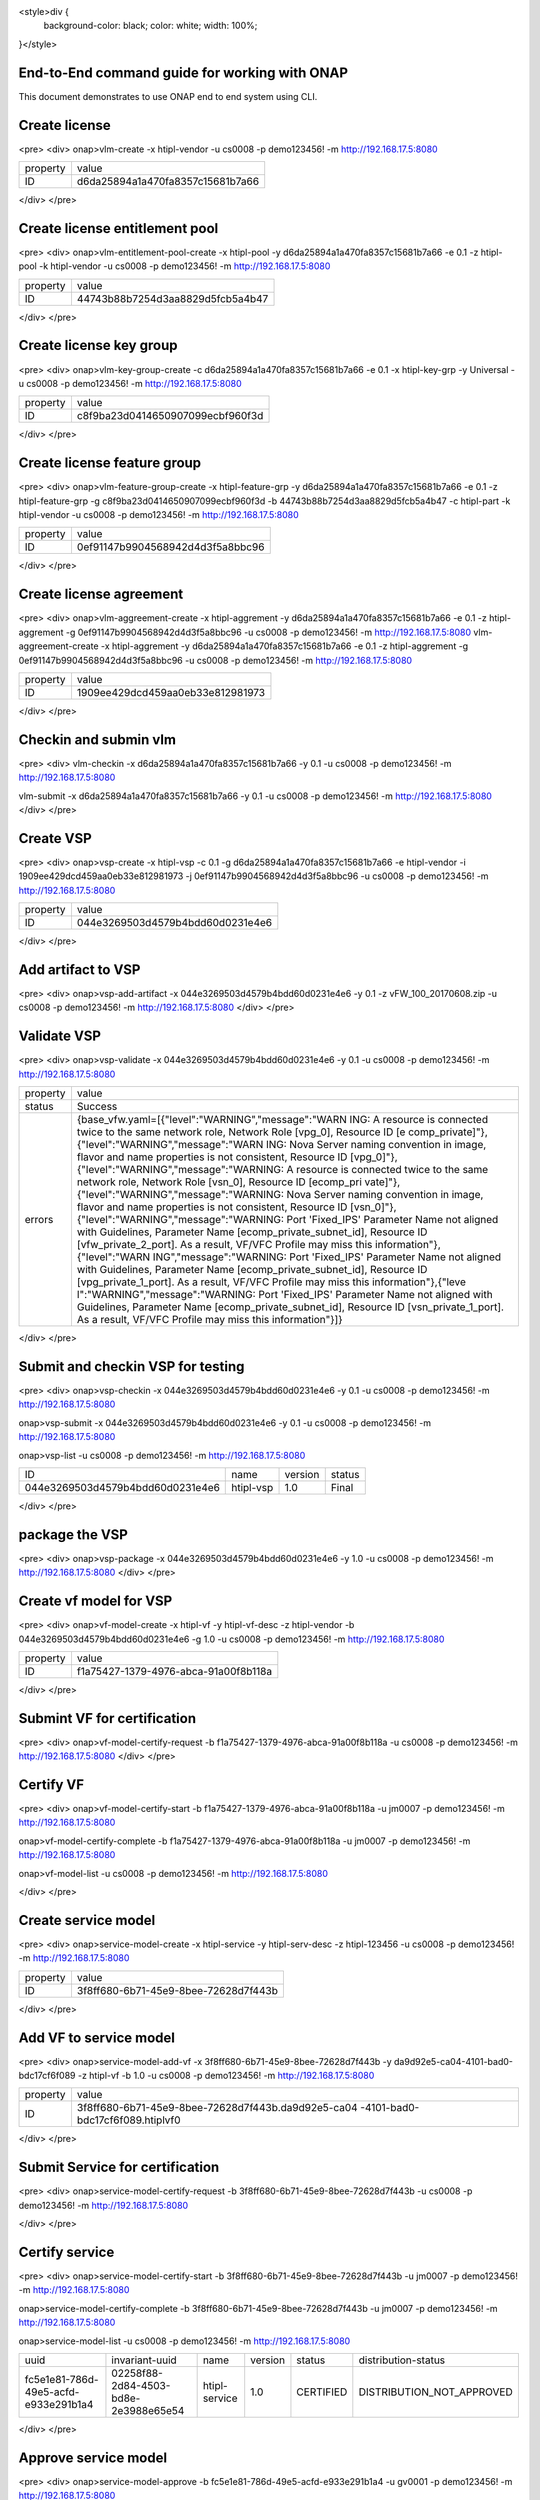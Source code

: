 .. This work is licensed under a Creative Commons Attribution 4.0 International License.
.. http://creativecommons.org/licenses/by/4.0
.. Copyright 2017 Huawei Technologies Co., Ltd.

.. _end_to_end_onap_cli_commands:


<style>div {
  background-color: black;
  color: white;
  width: 100%;
}</style>


End-to-End command guide for working with ONAP
==============================================

This document demonstrates to use ONAP end to end system using CLI.


Create license
==============
<pre>
<div>
onap>vlm-create -x htipl-vendor -u cs0008 -p demo123456! -m http://192.168.17.5:8080

+----------+----------------------------------+
|property  |value                             |
+----------+----------------------------------+
|ID        |d6da25894a1a470fa8357c15681b7a66  |
+----------+----------------------------------+
</div>
</pre>

Create license entitlement pool
===============================

<pre>
<div>
onap>vlm-entitlement-pool-create -x htipl-pool -y d6da25894a1a470fa8357c15681b7a66 -e 0.1 -z htipl-pool -k htipl-vendor -u cs0008 -p demo123456! -m http://192.168.17.5:8080

+----------+----------------------------------+
|property  |value                             |
+----------+----------------------------------+
|ID        |44743b88b7254d3aa8829d5fcb5a4b47  |
+----------+----------------------------------+
</div>
</pre>


Create license key group
========================
<pre>
<div>
onap>vlm-key-group-create -c d6da25894a1a470fa8357c15681b7a66 -e 0.1 -x htipl-key-grp -y Universal -u cs0008 -p demo123456! -m http://192.168.17.5:8080

+----------+----------------------------------+
|property  |value                             |
+----------+----------------------------------+
|ID        |c8f9ba23d0414650907099ecbf960f3d  |
+----------+----------------------------------+
</div>
</pre>

Create license feature group
============================
<pre>
<div>
onap>vlm-feature-group-create -x htipl-feature-grp -y d6da25894a1a470fa8357c15681b7a66 -e 0.1 -z htipl-feature-grp -g c8f9ba23d0414650907099ecbf960f3d -b 44743b88b7254d3aa8829d5fcb5a4b47 -c htipl-part -k htipl-vendor -u cs0008 -p demo123456! -m http://192.168.17.5:8080

+----------+----------------------------------+
|property  |value                             |
+----------+----------------------------------+
|ID        |0ef91147b9904568942d4d3f5a8bbc96  |
+----------+----------------------------------+
</div>
</pre>

Create license agreement
========================
<pre>
<div>
onap>vlm-aggreement-create -x htipl-aggrement -y d6da25894a1a470fa8357c15681b7a66 -e 0.1 -z htipl-aggrement -g 0ef91147b9904568942d4d3f5a8bbc96 -u cs0008 -p demo123456\! -m http://192.168.17.5:8080
vlm-aggreement-create -x htipl-aggrement -y d6da25894a1a470fa8357c15681b7a66 -e 0.1 -z htipl-aggrement -g 0ef91147b9904568942d4d3f5a8bbc96 -u cs0008 -p demo123456! -m http://192.168.17.5:8080

+----------+----------------------------------+
|property  |value                             |
+----------+----------------------------------+
|ID        |1909ee429dcd459aa0eb33e812981973  |
+----------+----------------------------------+
</div>
</pre>

Checkin and submin vlm
======================
<pre>
<div>
vlm-checkin -x d6da25894a1a470fa8357c15681b7a66 -y 0.1 -u cs0008 -p demo123456! -m http://192.168.17.5:8080

vlm-submit -x d6da25894a1a470fa8357c15681b7a66 -y 0.1 -u cs0008 -p demo123456\! -m http://192.168.17.5:8080
</div>
</pre>

Create VSP
==========
<pre>
<div>
onap>vsp-create -x htipl-vsp -c 0.1 -g d6da25894a1a470fa8357c15681b7a66 -e htipl-vendor  -i 1909ee429dcd459aa0eb33e812981973  -j 0ef91147b9904568942d4d3f5a8bbc96 -u cs0008 -p demo123456! -m http://192.168.17.5:8080

+----------+----------------------------------+
|property  |value                             |
+----------+----------------------------------+
|ID        |044e3269503d4579b4bdd60d0231e4e6  |
+----------+----------------------------------+
</div>
</pre>

Add artifact to VSP
===================
<pre>
<div>
onap>vsp-add-artifact -x 044e3269503d4579b4bdd60d0231e4e6 -y 0.1 -z vFW_100_20170608.zip -u cs0008 -p demo123456! -m http://192.168.17.5:8080
</div>
</pre>

Validate VSP
============
<pre>
<div>
onap>vsp-validate -x 044e3269503d4579b4bdd60d0231e4e6 -y 0.1 -u cs0008 -p demo123456! -m http://192.168.17.5:8080

+----------+----------------------------------------------------+
|property  |value                                               |
+----------+----------------------------------------------------+
|status    |Success                                             |
+----------+----------------------------------------------------+
|errors    |{base_vfw.yaml=[{"level":"WARNING","message":"WARN  |
|          |ING: A resource is connected twice to the same      |
|          |network role, Network Role [vpg_0], Resource ID [e  |
|          |comp_private]"},{"level":"WARNING","message":"WARN  |
|          |ING: Nova Server naming convention in image,        |
|          |flavor and name properties is not consistent,       |
|          |Resource ID                                         |
|          |[vpg_0]"},{"level":"WARNING","message":"WARNING:    |
|          |A resource is connected twice to the same network   |
|          |role, Network Role [vsn_0], Resource ID [ecomp_pri  |
|          |vate]"},{"level":"WARNING","message":"WARNING:      |
|          |Nova Server naming convention in image, flavor      |
|          |and name properties is not consistent, Resource     |
|          |ID                                                  |
|          |[vsn_0]"},{"level":"WARNING","message":"WARNING:    |
|          |Port 'Fixed_IPS' Parameter Name not aligned with    |
|          |Guidelines, Parameter Name                          |
|          |[ecomp_private_subnet_id], Resource ID              |
|          |[vfw_private_2_port]. As a result, VF\/VFC          |
|          |Profile may miss this information"},{"level":"WARN  |
|          |ING","message":"WARNING: Port 'Fixed_IPS'           |
|          |Parameter Name not aligned with Guidelines,         |
|          |Parameter Name [ecomp_private_subnet_id],           |
|          |Resource ID [vpg_private_1_port]. As a result,      |
|          |VF\/VFC Profile may miss this information"},{"leve  |
|          |l":"WARNING","message":"WARNING: Port 'Fixed_IPS'   |
|          |Parameter Name not aligned with Guidelines,         |
|          |Parameter Name [ecomp_private_subnet_id],           |
|          |Resource ID [vsn_private_1_port]. As a result,      |
|          |VF\/VFC Profile may miss this information"}]}       |
+----------+----------------------------------------------------+
</div>
</pre>


Submit and checkin VSP for testing
==================================
<pre>
<div>
onap>vsp-checkin -x 044e3269503d4579b4bdd60d0231e4e6 -y 0.1 -u cs0008 -p demo123456! -m http://192.168.17.5:8080

onap>vsp-submit -x 044e3269503d4579b4bdd60d0231e4e6 -y 0.1 -u cs0008 -p demo123456! -m http://192.168.17.5:8080

onap>vsp-list -u cs0008 -p demo123456! -m http://192.168.17.5:8080

+----------------------------------+------------+----------+--------+
|ID                                |name        |version   |status  |
+----------------------------------+------------+----------+--------+
|044e3269503d4579b4bdd60d0231e4e6  |htipl-vsp   |1.0       |Final   |
+----------------------------------+------------+----------+--------+
</div>
</pre>

package the VSP
===============
<pre>
<div>
onap>vsp-package -x 044e3269503d4579b4bdd60d0231e4e6 -y 1.0 -u cs0008 -p demo123456! -m http://192.168.17.5:8080
</div>
</pre>

Create vf model for VSP
=======================
<pre>
<div>
onap>vf-model-create -x htipl-vf -y htipl-vf-desc -z htipl-vendor -b 044e3269503d4579b4bdd60d0231e4e6  -g 1.0 -u cs0008 -p demo123456! -m http://192.168.17.5:8080

+----------+--------------------------------------+
|property  |value                                 |
+----------+--------------------------------------+
|ID        |f1a75427-1379-4976-abca-91a00f8b118a  |
+----------+--------------------------------------+
</div>
</pre>

Submint VF for certification
============================
<pre>
<div>
onap>vf-model-certify-request -b f1a75427-1379-4976-abca-91a00f8b118a -u cs0008 -p demo123456! -m http://192.168.17.5:8080
</div>
</pre>

Certify VF
==========
<pre>
<div>
onap>vf-model-certify-start -b f1a75427-1379-4976-abca-91a00f8b118a -u jm0007 -p demo123456! -m http://192.168.17.5:8080

onap>vf-model-certify-complete -b f1a75427-1379-4976-abca-91a00f8b118a -u jm0007 -p demo123456! -m http://192.168.17.5:8080

onap>vf-model-list -u cs0008 -p demo123456! -m http://192.168.17.5:8080

+--------------------------------------+--------------------------------------+--------------------------------------+--------------------------+----------+------------+
|uuid                                  |uniqueid                              |invariant-uuid                        |name                      |version   |status  |
+--------------------------------------+--------------------------------------+--------------------------------------+--------------------------+----------+------------+
|328bd996-5edc-4677-92c4-f50a39411f13  |d4212714-2fd0-4396-bef6-3864e267be06  |b77ac5f7-f524-4076-995b-e3781fda1e7e  |e3b2cebf-c72b-4b0f-b6af   |1.0       |CERTIFIED  |
+--------------------------------------+--------------------------------------+--------------------------------------+--------------------------+----------+------------+
|83e79e9f-f021-4356-ab97-a0f03d926311  |389a8234-23ed-4396-a9b4-ea65669a0d30  |b21eff2e-aa99-4284-a59f-baea1dcf77c6  |fcffa69b-52ce-4139-92ba   |1.0       |CERTIFIED  |+--------------------------------------+--------------------------------------+--------------------------------------+--------------------------+----------+------------+
|e4fa86fd-04ab-4faa-8351-3196e6b33c13  |0d9894d8-df48-4245-a52f-9437443908f0  |03f63ce4-dbb0-446c-87dc-fab9c5d09ec9  |cdb3ebd4-0c81-4e60-8184   |1.0       |CERTIFIED  |
+--------------------------------------+--------------------------------------+--------------------------------------+--------------------------+----------+------------+
|67c96cda-2035-413d-96de-9ea4aa206423  |c933ceb2-d68b-4bc1-962d-5e5073648fe5  |c3daf439-fa2a-4144-add5-9b543083d24e  |a146fd50-ed50-4444-a859   |1.0       |CERTIFIED  |
+--------------------------------------+--------------------------------------+--------------------------------------+--------------------------+----------+------------+
|b2a40a03-c85e-4b6c-8ade-f90e5f2ce2d4  |6d040eb4-9fc7-42a7-b1c0-7959418eca1d  |4982d10b-09af-46b9-8317-c92d2658ae68  |2932d051-6aad-4c0d-ac2d   |1.0       |CERTIFIED  |
+--------------------------------------+--------------------------------------+--------------------------------------+--------------------------+----------+------------+
|6bddc881-0538-4ca0-933d-bbf1abc83d07  |45ae036e-8b6b-4130-81c6-451ba020653e  |2398ce72-99c6-4995-b19c-ccbc9f57144c  |b032e3b2-5ab0-4b14-b88f   |1.0       |CERTIFIED  |
+--------------------------------------+--------------------------------------+--------------------------------------+--------------------------+----------+------------+
|848865b6-d9f0-4767-a5bf-c240fb832a46  |da9d92e5-ca04-4101-bad0-bdc17cf6f089  |6ae8e80c-c814-45fe-ba97-4d94d98c645f  |htipl-vf                  |1.0       |CERTIFIED  |
+--------------------------------------+--------------------------------------+--------------------------------------+--------------------------+----------+------------+
|b1b6e4d0-8043-49b4-917e-3d2a762b5a56  |017aa6b7-60c9-457a-b593-8cef623dbe3b  |7819f9f0-cbdb-40b6-acd0-edcdbdab119c  |21b8a269-6377-42f9-9a98   |1.0       |CERTIFIED  |
+--------------------------------------+--------------------------------------+--------------------------------------+--------------------------+----------+------------+
|c7131963-1bbf-474d-a773-4f201a3480d3  |cba595e5-3a0f-482b-ba74-078a15d96756  |1a15a0a0-b040-47b5-adbd-e0c3b2e52417  |fe631a9d-99c1-4b7c-8a06   |1.0       |CERTIFIED  |
+--------------------------------------+--------------------------------------+--------------------------------------+--------------------------+----------+------------+
</div>
</pre>

Create service model
====================
<pre>
<div>
onap>service-model-create -x htipl-service -y htipl-serv-desc -z htipl-123456 -u cs0008 -p demo123456! -m http://192.168.17.5:8080

+----------+--------------------------------------+
|property  |value                                 |
+----------+--------------------------------------+
|ID        |3f8ff680-6b71-45e9-8bee-72628d7f443b  |
+----------+--------------------------------------+
</div>
</pre>

Add VF to service model
=======================
<pre>
<div>
onap>service-model-add-vf -x 3f8ff680-6b71-45e9-8bee-72628d7f443b -y da9d92e5-ca04-4101-bad0-bdc17cf6f089 -z htipl-vf -b 1.0 -u cs0008 -p demo123456! -m http://192.168.17.5:8080

+----------+----------------------------------------------------+
|property  |value                                               |
+----------+----------------------------------------------------+
|ID        |3f8ff680-6b71-45e9-8bee-72628d7f443b.da9d92e5-ca04  |
|          |-4101-bad0-bdc17cf6f089.htiplvf0                    |
+----------+----------------------------------------------------+
</div>
</pre>


Submit Service for certification
================================
<pre>
<div>
onap>service-model-certify-request -b 3f8ff680-6b71-45e9-8bee-72628d7f443b -u cs0008 -p demo123456! -m http://192.168.17.5:8080

</div>
</pre>

Certify service
===============
<pre>
<div>
onap>service-model-certify-start -b 3f8ff680-6b71-45e9-8bee-72628d7f443b -u jm0007 -p demo123456! -m http://192.168.17.5:8080

onap>service-model-certify-complete -b 3f8ff680-6b71-45e9-8bee-72628d7f443b -u jm0007 -p demo123456! -m http://192.168.17.5:8080


onap>service-model-list -u cs0008 -p demo123456! -m http://192.168.17.5:8080

+--------------------------------------+--------------------------------------+----------------+----------+------------+----------------------------+
|uuid                                  |invariant-uuid                        |name            |version   |status      |distribution-status         |
+--------------------------------------+--------------------------------------+----------------+----------+------------+----------------------------+
|fc5e1e81-786d-49e5-acfd-e933e291b1a4  |02258f88-2d84-4503-bd8e-2e3988e65e54  |htipl-service   |1.0       |CERTIFIED   |DISTRIBUTION_NOT_APPROVED   |
+--------------------------------------+--------------------------------------+----------------+----------+------------+----------------------------+
</div>
</pre>

Approve service model
=====================
<pre>
<div>
onap>service-model-approve -b fc5e1e81-786d-49e5-acfd-e933e291b1a4 -u gv0001 -p demo123456! -m http://192.168.17.5:8080


onap>service-model-list -u cs0008 -p demo123456\! -m http://192.168.17.5:8080
service-model-list -u cs0008 -p demo123456! -m http://192.168.17.5:8080

+--------------------------------------+--------------------------------------+----------------+----------+------------+------------------------+
|uuid                                  |invariant-uuid                        |name            |version   |status      |distribution-status     |
+--------------------------------------+--------------------------------------+----------------+----------+------------+------------------------+
|fc5e1e81-786d-49e5-acfd-e933e291b1a4  |02258f88-2d84-4503-bd8e-2e3988e65e54  |htipl-service   |1.0       |CERTIFIED   |DISTRIBUTION_APPROVED   |
+--------------------------------------+--------------------------------------+----------------+----------+------------+------------------------+
</div>
</pre>

Distribute service model
========================
<pre>
<div>
onap>service-model-distribute -b fc5e1e81-786d-49e5-acfd-e933e291b1a4 -u op0001 -p demo123456! -m http://192.168.17.5:8080


onap>service-model-list -u cs0008 -p demo123456! -m http://192.168.17.5:8080

+--------------------------------------+--------------------------------------+----------------+----------+------------+----------------------+
|uuid                                  |invariant-uuid                        |name            |version   |status      |distribution-status   |
+--------------------------------------+--------------------------------------+----------------+----------+------------+----------------------+
|fc5e1e81-786d-49e5-acfd-e933e291b1a4  |02258f88-2d84-4503-bd8e-2e3988e65e54  |htipl-service   |1.0       |CERTIFIED   |DISTRIBUTED           |
+--------------------------------------+--------------------------------------+----------------+----------+------------+----------------------+
</div>
</pre>


Create Cloud
============
<pre>
<div>
onap>cloud-create -x htipl-cloud -y htipl-region -u AAI -p AAI -m https://192.168.17.13:8447


onap>cloud-list -u AAI -p AAI -m https://192.168.17.13:8447

+--------------+--------------+------------------+
|cloud         |region        |resource-version  |
+--------------+--------------+------------------+
|htipl-cloud   |htipl-region  |1514263912528     |
+--------------+--------------+------------------+
|pod25dns      |RegionOne     |1513659267169     |
+--------------+--------------+------------------+
|pod25         |RegionOne     |1513659266151     |
+--------------+--------------+------------------+
</div>
</pre>

Create Customer
===============
<pre>
<div>
onap>customer-create -x htipl-customer -y htipl-customer -u AAI -p AAI -m https://192.168.17.13:8447

onap>customer-list -u AAI -p AAI -m https://192.168.17.13:8447

+----------------+------------------+
|name            |resource-version  |
+----------------+------------------+
|htipl-customer  |1514264928457     |
+----------------+------------------+
</div>
</pre>

Create tenant
=============
<pre>
<div>
onap>tenant-create -x htipl-cloud -y htipl-region -z htipl-tenant -r htipl-tenant -u AAI -p AAI -m https://192.168.17.13:8447

onap>tenant-list --cloud htipl-cloud --region htipl-region -u AAI -p AAI -m https://192.168.17.13:8447

+--------------+--------------+------------------+
|tenant-id     |tenant-name   |resource-version  |
+--------------+--------------+------------------+
|htipl-tenant  |htipl-tenant  |1514265496768     |
+--------------+--------------+------------------+
</div>
</pre>

Create service type
===================
<pre>
<div>
onap>service-type-create -x htipl-service -u AAI -p AAI -m https://192.168.17.13:8447

onap>service-type-list -u AAI -p AAI -m https://192.168.17.13:8447

+--------------------------------------+----------------+------------------+
|service-type-id                       |service-type    |resource-version  |
+--------------------------------------+----------------+------------------+
|f96017b1-9fcb-4d3c-ae17-d9b1fdef4415  |htipl-service   |1514265655713     |
+--------------------------------------+----------------+------------------+
</div>
</pre>

Create subscription
===================
<pre>
<div>
onap>subscription-create -x htipl-customer -z htipl-cloud -r htipl-region -c htipl-tenant -e htipl-service  -u AAI -p AAI -m https://192.168.17.13:8447

onap>subscription-list --customer-name htipl-customer -u AAI -p AAI -m https://192.168.17.13:8447

+----------------+------------------+
|service-type    |resource-version  |
+----------------+------------------+
|htipl-service   |1514265923244     |
+----------------+------------------+
</div>
</pre>


Create service instance
=======================
<pre>
<div>
onap>service-create --cloud-region RegionOne --tenant-id 60817ff9baa547d5857a6b7ff0dc567b --model-invariant-id f812e618-3abf-4c7a-901e-f2820a73eb2e --model-uuid 84ad850a-3d0b-451d-b97b-083bbf39890d --model-name demoVLB --model-version 1.0 -c Demonstration --instance-name service-vlb-instance-1 --service-type vLB -u InfraPortalClient -p password1$ -m http://192.168.17.7:8080

+------------+--------------------------------------+
|property    |value                                 |
+------------+--------------------------------------+
|service-id  |1561a325-a64b-47ab-86f4-459e334292f0  |
+------------+--------------------------------------+
</div>
</pre>

Create VNF
==========
<pre>
<div>
onap>vf-create --cloud-region RegionOne --tenant-id onap --product-family vLB --instance-name service-vlb-instance-1-vnf-1 --service-instance-id 1561a325-a64b-47ab-86f4-459e334292f0 --vf-model-invariant-id 4982d10b-09af-46b9-8317-c92d2658ae68 --vf-model-uuid b2a40a03-c85e-4b6c-8ade-f90e5f2ce2d4 --vf-model-name 2932d051-6aad-4c0d-ac2d --vf-model-version 1.0 --vf-model-customization-id 3741acf1-5929-42e6-b234-4b9051d09a54 --service-model-invariant-id f812e618-3abf-4c7a-901e-f2820a73eb2e --service-model-uuid 84ad850a-3d0b-451d-b97b-083bbf39890d --service-model-name demoVLB --service-model-version 1.0 -m http://192.168.17.7:8080 -u InfraPortalClient -p password1$

+----------+--------------------------------------+
|property  |value                                 |
+----------+--------------------------------------+
|vf-id     |addb80ab-8c95-49b3-a2b7-907a02553319  |
+----------+--------------------------------------+

</div>
</pre>


